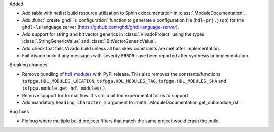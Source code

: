 Added

* Add table with netlist build resource utilization to Sphinx documentation in
  :class:`.ModuleDocumentation`.

* Add :func:`.create_ghdl_ls_configuration` function to generate a configuration file
  (``hdl-prj.json``) for the ``ghdl-ls`` language server
  (https://github.com/ghdl/ghdl-language-server).

* Add support for string and bit vector generics in :class:`.VivadoProject` using the
  types :class:`.StringGenericValue` and :class:`.BitVectorGenericValue`.

* Add check that fails Vivado build unless all bus skew constraints are met after implementation.

* Fail Vivado build if any messages with severity ``ERROR`` have been reported after synthesis
  or implementation.

Breaking changes

* Remove bundling of `hdl_modules <https://hdl-modules.com>`_ with PyPI release.
  This also removes the constants/functions ``tsfpga.HDL_MODULES_LOCATION``,
  ``tsfpga.HDL_MODULES_TAG``, ``tsfpga.HDL_MODULES_SHA`` and
  ``tsfpga.module.get_hdl_modules()``.

* Remove support for formal flow. It's still a bit too experimental for us to support.

* Add mandatory ``heading_character_2`` argument to :meth:`.ModuleDocumentation.get_submodule_rst`.

Bug fixes

* Fix bug where multiple build projects filters that match the same project would crash the build.

